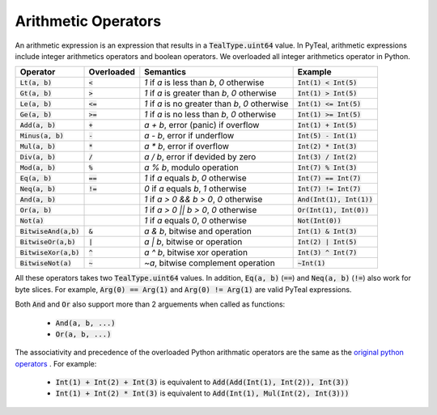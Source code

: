 .. _arithmetic_expressions:

Arithmetic Operators
====================

An arithmetic expression is an expression that results in a :code:`TealType.uint64` value.
In PyTeal, arithmetic expressions include integer arithmetics operators and boolean operators.
We overloaded all integer arithmetics operator in Python.

======================== =========== ================================================= ===========================
Operator                 Overloaded  Semantics                                         Example
======================== =========== ================================================= ===========================
:code:`Lt(a, b)`         :code:`<`   `1` if `a` is less than `b`, `0` otherwise            :code:`Int(1) < Int(5)`
:code:`Gt(a, b)`         :code:`>`   `1` if `a` is greater than `b`, `0` otherwise         :code:`Int(1) > Int(5)`
:code:`Le(a, b)`         :code:`<=`  `1` if `a` is no greater than `b`, `0` otherwise      :code:`Int(1) <= Int(5)`
:code:`Ge(a, b)`         :code:`>=`  `1` if `a` is no less than `b`, `0` otherwise         :code:`Int(1) >= Int(5)`
:code:`Add(a, b)`        :code:`+`   `a + b`, error (panic) if overflow                :code:`Int(1) + Int(5)`
:code:`Minus(a, b)`      :code:`-`   `a - b`, error if underflow                       :code:`Int(5) - Int(1)`
:code:`Mul(a, b)`        :code:`*`   `a * b`, error if overflow                        :code:`Int(2) * Int(3)`
:code:`Div(a, b)`        :code:`/`   `a / b`, error if devided by zero                 :code:`Int(3) / Int(2)`
:code:`Mod(a, b)`        :code:`%`   `a % b`, modulo operation                         :code:`Int(7) % Int(3)`
:code:`Eq(a, b)`         :code:`==`  `1` if `a` equals `b`, `0` otherwise                  :code:`Int(7) == Int(7)`
:code:`Neq(a, b)`        :code:`!=`  `0` if `a` equals `b`, `1` otherwise                  :code:`Int(7) != Int(7)`
:code:`And(a, b)`                    `1` if `a > 0 && b > 0`, `0` otherwise            :code:`And(Int(1), Int(1))`
:code:`Or(a, b)`                     `1` if `a > 0 || b > 0`, `0` otherwise            :code:`Or(Int(1), Int(0))`
:code:`Not(a)`                       `1` if `a` equals `0`, `0` otherwise                  :code:`Not(Int(0))`
:code:`BitwiseAnd(a,b)`  :code:`&`   `a & b`, bitwise and operation                    :code:`Int(1) & Int(3)`
:code:`BitwiseOr(a,b)`   :code:`|`   `a | b`, bitwise or operation                     :code:`Int(2) | Int(5)`
:code:`BitwiseXor(a,b)`  :code:`^`   `a ^ b`, bitwise xor operation                    :code:`Int(3) ^ Int(7)`
:code:`BitwiseNot(a)`    :code:`~`   `~a`, bitwise complement operation                :code:`~Int(1)`
======================== =========== ================================================= ===========================

All these operators takes two :code:`TealType.uint64` values.
In addition, :code:`Eq(a, b)` (:code:`==`) and :code:`Neq(a, b)` (:code:`!=`) also work for byte slices.
For example, :code:`Arg(0) == Arg(1)` and :code:`Arg(0) != Arg(1)` are valid PyTeal expressions.

Both :code:`And` and :code:`Or` also support more than 2 arguements when called as functions:

 * :code:`And(a, b, ...)`
 * :code:`Or(a, b, ...)`

The associativity and precedence of the overloaded Python arithmatic operators are the same as the
`original python operators <https://docs.python.org/3/reference/expressions.html#operator-precedence>`_ . For example:

 * :code:`Int(1) + Int(2) + Int(3)` is equivalent to :code:`Add(Add(Int(1), Int(2)), Int(3))`
 * :code:`Int(1) + Int(2) * Int(3)` is equivalent to :code:`Add(Int(1), Mul(Int(2), Int(3)))` 

